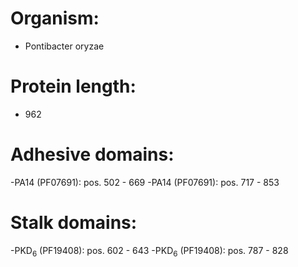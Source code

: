 * Organism:
- Pontibacter oryzae
* Protein length:
- 962
* Adhesive domains:
-PA14 (PF07691): pos. 502 - 669
-PA14 (PF07691): pos. 717 - 853
* Stalk domains:
-PKD_6 (PF19408): pos. 602 - 643
-PKD_6 (PF19408): pos. 787 - 828

